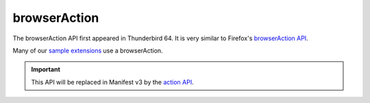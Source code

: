 =============
browserAction
=============

The browserAction API first appeared in Thunderbird 64. It is very similar to Firefox's `browserAction API`__.

Many of our `sample extensions`__ use a browserAction.

__ https://developer.mozilla.org/en-US/docs/Mozilla/Add-ons/WebExtensions/API/browserAction
__ https://github.com/thundernest/sample-extensions

.. important::

  This API will be replaced in Manifest v3 by the `action API <https://webextension-api.thunderbird.net/en/latest-mv3/action.html>`__.
